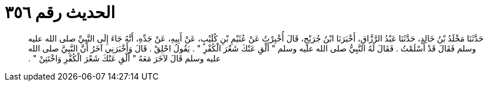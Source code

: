 
= الحديث رقم ٣٥٦

[quote.hadith]
حَدَّثَنَا مَخْلَدُ بْنُ خَالِدٍ، حَدَّثَنَا عَبْدُ الرَّزَّاقِ، أَخْبَرَنَا ابْنُ جُرَيْجٍ، قَالَ أُخْبِرْتُ عَنْ عُثَيْمِ بْنِ كُلَيْبٍ، عَنْ أَبِيهِ، عَنْ جَدِّهِ، أَنَّهُ جَاءَ إِلَى النَّبِيِّ صلى الله عليه وسلم فَقَالَ قَدْ أَسْلَمْتُ ‏.‏ فَقَالَ لَهُ النَّبِيُّ صلى الله عليه وسلم ‏"‏ أَلْقِ عَنْكَ شَعْرَ الْكُفْرِ ‏"‏ ‏.‏ يَقُولُ احْلِقْ ‏.‏ قَالَ وَأَخْبَرَنِي آخَرُ أَنَّ النَّبِيَّ صلى الله عليه وسلم قَالَ لآخَرَ مَعَهُ ‏"‏ أَلْقِ عَنْكَ شَعْرَ الْكُفْرِ وَاخْتَتِنْ ‏"‏ ‏.‏